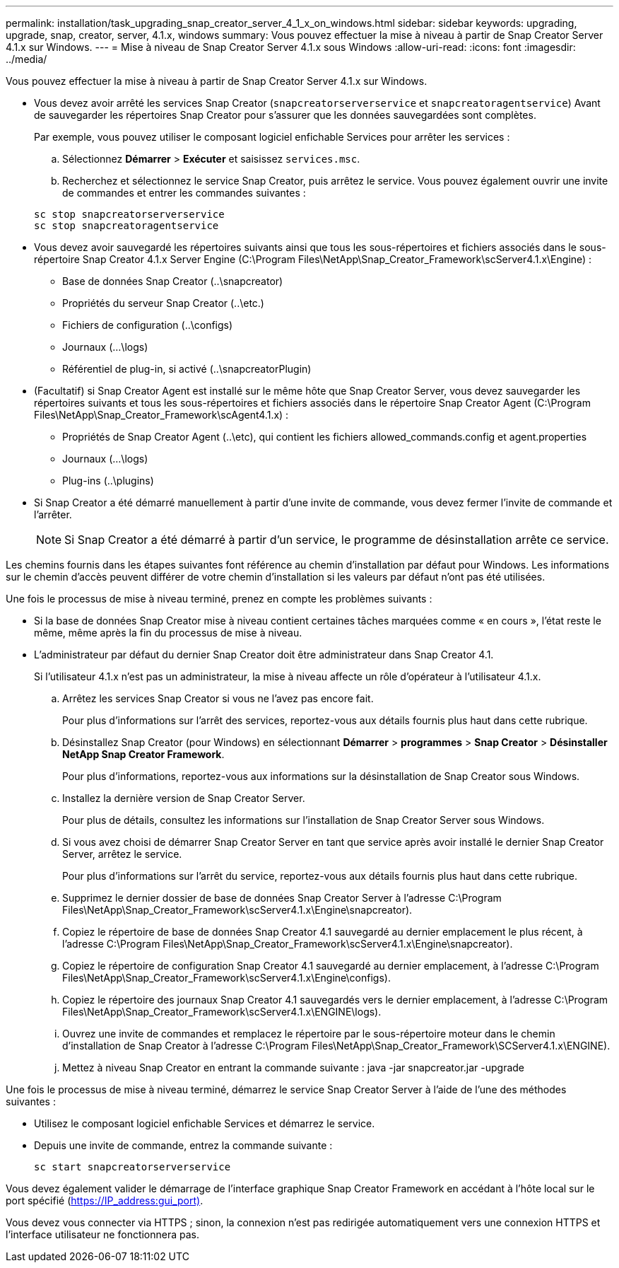 ---
permalink: installation/task_upgrading_snap_creator_server_4_1_x_on_windows.html 
sidebar: sidebar 
keywords: upgrading, upgrade, snap, creator, server, 4.1.x, windows 
summary: Vous pouvez effectuer la mise à niveau à partir de Snap Creator Server 4.1.x sur Windows. 
---
= Mise à niveau de Snap Creator Server 4.1.x sous Windows
:allow-uri-read: 
:icons: font
:imagesdir: ../media/


[role="lead"]
Vous pouvez effectuer la mise à niveau à partir de Snap Creator Server 4.1.x sur Windows.

* Vous devez avoir arrêté les services Snap Creator (`snapcreatorserverservice` et `snapcreatoragentservice`) Avant de sauvegarder les répertoires Snap Creator pour s'assurer que les données sauvegardées sont complètes.
+
Par exemple, vous pouvez utiliser le composant logiciel enfichable Services pour arrêter les services :

+
.. Sélectionnez *Démarrer* > *Exécuter* et saisissez `services.msc`.
.. Recherchez et sélectionnez le service Snap Creator, puis arrêtez le service. Vous pouvez également ouvrir une invite de commandes et entrer les commandes suivantes :


+
[listing]
----
sc stop snapcreatorserverservice
sc stop snapcreatoragentservice
----
* Vous devez avoir sauvegardé les répertoires suivants ainsi que tous les sous-répertoires et fichiers associés dans le sous-répertoire Snap Creator 4.1.x Server Engine (C:\Program Files\NetApp\Snap_Creator_Framework\scServer4.1.x\Engine) :
+
** Base de données Snap Creator (..\snapcreator)
** Propriétés du serveur Snap Creator (..\etc.)
** Fichiers de configuration (..\configs)
** Journaux (...\logs)
** Référentiel de plug-in, si activé (..\snapcreatorPlugin)


* (Facultatif) si Snap Creator Agent est installé sur le même hôte que Snap Creator Server, vous devez sauvegarder les répertoires suivants et tous les sous-répertoires et fichiers associés dans le répertoire Snap Creator Agent (C:\Program Files\NetApp\Snap_Creator_Framework\scAgent4.1.x) :
+
** Propriétés de Snap Creator Agent (..\etc), qui contient les fichiers allowed_commands.config et agent.properties
** Journaux (...\logs)
** Plug-ins (..\plugins)


* Si Snap Creator a été démarré manuellement à partir d'une invite de commande, vous devez fermer l'invite de commande et l'arrêter.
+

NOTE: Si Snap Creator a été démarré à partir d'un service, le programme de désinstallation arrête ce service.



Les chemins fournis dans les étapes suivantes font référence au chemin d'installation par défaut pour Windows. Les informations sur le chemin d'accès peuvent différer de votre chemin d'installation si les valeurs par défaut n'ont pas été utilisées.

Une fois le processus de mise à niveau terminé, prenez en compte les problèmes suivants :

* Si la base de données Snap Creator mise à niveau contient certaines tâches marquées comme « en cours », l'état reste le même, même après la fin du processus de mise à niveau.
* L'administrateur par défaut du dernier Snap Creator doit être administrateur dans Snap Creator 4.1.
+
Si l'utilisateur 4.1.x n'est pas un administrateur, la mise à niveau affecte un rôle d'opérateur à l'utilisateur 4.1.x.

+
.. Arrêtez les services Snap Creator si vous ne l'avez pas encore fait.
+
Pour plus d'informations sur l'arrêt des services, reportez-vous aux détails fournis plus haut dans cette rubrique.

.. Désinstallez Snap Creator (pour Windows) en sélectionnant *Démarrer* > *programmes* > *Snap Creator* > *Désinstaller NetApp Snap Creator Framework*.
+
Pour plus d'informations, reportez-vous aux informations sur la désinstallation de Snap Creator sous Windows.

.. Installez la dernière version de Snap Creator Server.
+
Pour plus de détails, consultez les informations sur l'installation de Snap Creator Server sous Windows.

.. Si vous avez choisi de démarrer Snap Creator Server en tant que service après avoir installé le dernier Snap Creator Server, arrêtez le service.
+
Pour plus d'informations sur l'arrêt du service, reportez-vous aux détails fournis plus haut dans cette rubrique.

.. Supprimez le dernier dossier de base de données Snap Creator Server à l'adresse C:\Program Files\NetApp\Snap_Creator_Framework\scServer4.1.x\Engine\snapcreator).
.. Copiez le répertoire de base de données Snap Creator 4.1 sauvegardé au dernier emplacement le plus récent, à l'adresse C:\Program Files\NetApp\Snap_Creator_Framework\scServer4.1.x\Engine\snapcreator).
.. Copiez le répertoire de configuration Snap Creator 4.1 sauvegardé au dernier emplacement, à l'adresse C:\Program Files\NetApp\Snap_Creator_Framework\scServer4.1.x\Engine\configs).
.. Copiez le répertoire des journaux Snap Creator 4.1 sauvegardés vers le dernier emplacement, à l'adresse C:\Program Files\NetApp\Snap_Creator_Framework\scServer4.1.x\ENGINE\logs).
.. Ouvrez une invite de commandes et remplacez le répertoire par le sous-répertoire moteur dans le chemin d'installation de Snap Creator à l'adresse C:\Program Files\NetApp\Snap_Creator_Framework\SCServer4.1.x\ENGINE).
.. Mettez à niveau Snap Creator en entrant la commande suivante : java -jar snapcreator.jar -upgrade




Une fois le processus de mise à niveau terminé, démarrez le service Snap Creator Server à l'aide de l'une des méthodes suivantes :

* Utilisez le composant logiciel enfichable Services et démarrez le service.
* Depuis une invite de commande, entrez la commande suivante :
+
[listing]
----
sc start snapcreatorserverservice
----


Vous devez également valider le démarrage de l'interface graphique Snap Creator Framework en accédant à l'hôte local sur le port spécifié (https://IP_address:gui_port)[].

Vous devez vous connecter via HTTPS ; sinon, la connexion n'est pas redirigée automatiquement vers une connexion HTTPS et l'interface utilisateur ne fonctionnera pas.
